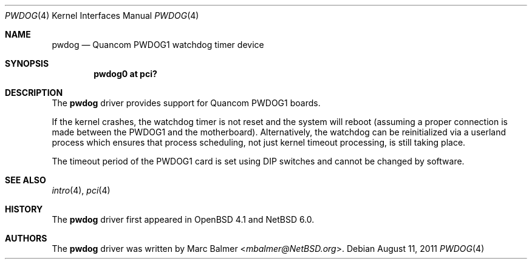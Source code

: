 .\"	$NetBSD: pwdog.4,v 1.1.8.2 2014/08/20 00:02:35 tls Exp $
.\"	$OpenBSD: pwdog.4,v 1.6 2007/12/23 22:16:39 jmc Exp $
.\"
.\" Copyright (c) 2011 Marc Balmer <mbalmer@NetBSD.org>
.\" Copyright (c) 2006 Marc Balmer <marc@msys.ch>
.\"
.\" Permission to use, copy, modify, and distribute this software for any
.\" purpose with or without fee is hereby granted, provided that the above
.\" copyright notice and this permission notice appear in all copies.
.\"
.\" THE SOFTWARE IS PROVIDED "AS IS" AND THE AUTHOR DISCLAIMS ALL WARRANTIES
.\" WITH REGARD TO THIS SOFTWARE INCLUDING ALL IMPLIED WARRANTIES OF
.\" MERCHANTABILITY AND FITNESS. IN NO EVENT SHALL THE AUTHOR BE LIABLE FOR
.\" ANY SPECIAL, DIRECT, INDIRECT, OR CONSEQUENTIAL DAMAGES OR ANY DAMAGES
.\" WHATSOEVER RESULTING FROM LOSS OF USE, DATA OR PROFITS, WHETHER IN AN
.\" ACTION OF CONTRACT, NEGLIGENCE OR OTHER TORTIOUS ACTION, ARISING OUT OF
.\" OR IN CONNECTION WITH THE USE OR PERFORMANCE OF THIS SOFTWARE.
.\"
.Dd August 11, 2011
.Dt PWDOG 4
.Os
.Sh NAME
.Nm pwdog
.Nd Quancom PWDOG1 watchdog timer device
.Sh SYNOPSIS
.Cd "pwdog0 at pci?"
.Sh DESCRIPTION
The
.Nm
driver provides support for Quancom PWDOG1 boards.
.Pp
If the kernel crashes, the watchdog timer is not reset and the system will
reboot (assuming a proper connection is made between the PWDOG1 and
the motherboard).
Alternatively, the watchdog can be reinitialized via a userland process which
ensures that process scheduling, not just kernel timeout processing, is still
taking place.
.Pp
The timeout period of the PWDOG1 card is set using DIP switches and cannot
be changed by software.
.Sh SEE ALSO
.Xr intro 4 ,
.Xr pci 4
.Sh HISTORY
The
.Nm
driver first appeared in
.Ox 4.1
and
.Nx 6.0 .
.Sh AUTHORS
The
.Nm
driver was written by
.An Marc Balmer Aq Mt mbalmer@NetBSD.org .
